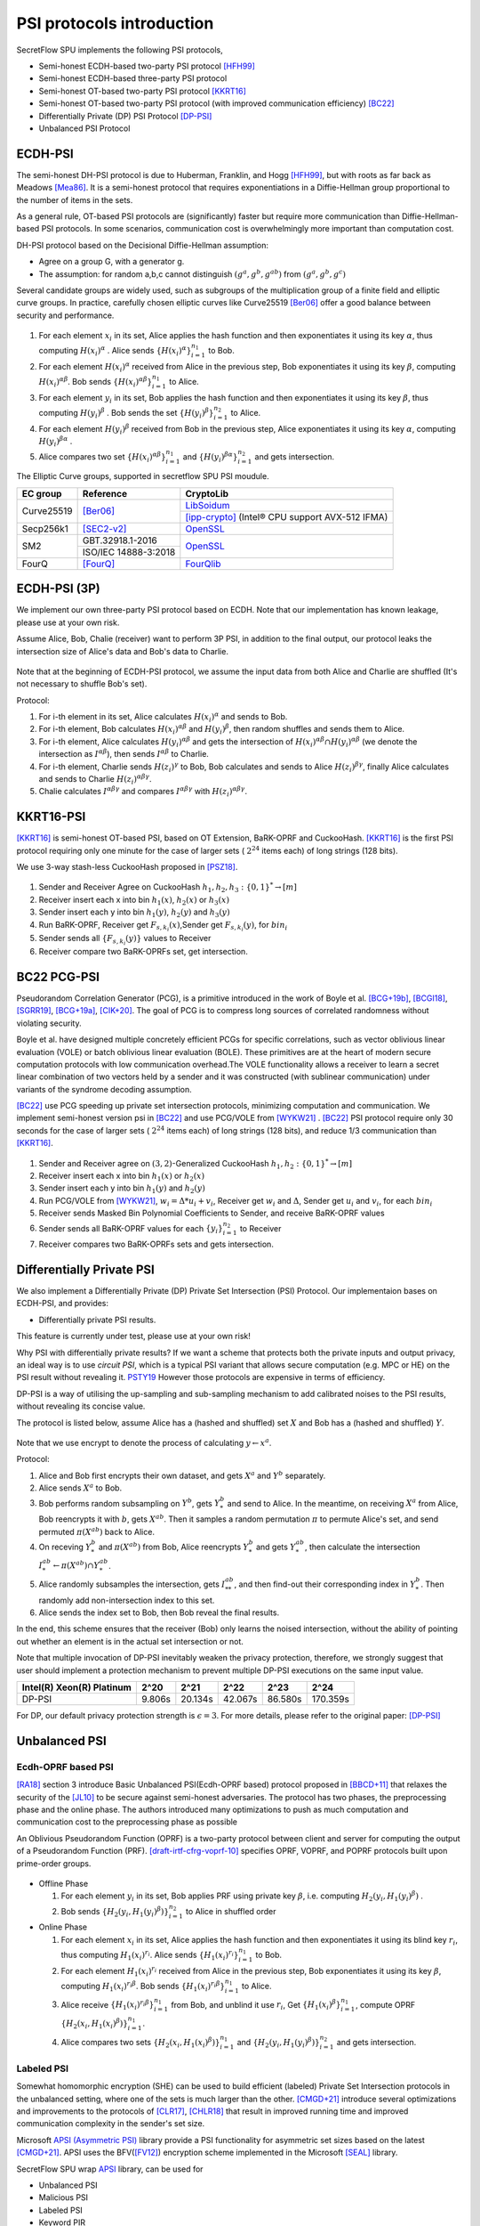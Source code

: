 PSI protocols introduction
==========================

SecretFlow SPU implements the following PSI protocols,

- Semi-honest ECDH-based two-party PSI protocol [HFH99]_
- Semi-honest ECDH-based three-party PSI protocol
- Semi-honest OT-based two-party PSI protocol [KKRT16]_
- Semi-honest OT-based two-party PSI protocol (with improved communication efficiency) [BC22]_
- Differentially Private (DP) PSI Protocol [DP-PSI]_
- Unbalanced PSI Protocol

ECDH-PSI
--------

The semi-honest DH-PSI protocol is due to Huberman, Franklin, and Hogg [HFH99]_, 
but with roots as far back as Meadows [Mea86]_. It is a semi-honest protocol that
requires exponentiations in a Diffie-Hellman group proportional to the number of items in the sets.

As a general rule, OT-based PSI protocols are (significantly) faster but require more communication 
than Diffie-Hellman-based PSI protocols. 
In some scenarios, communication cost is overwhelmingly more important than computation cost.

DH-PSI protocol based on the Decisional Diffie-Hellman assumption:

- Agree on a group G, with a generator g.
- The assumption: for random a,b,c cannot distinguish :math:`(g^a, g^b, g^{ab})` from :math:`(g^a, g^b, g^c)`

Several candidate groups are widely used, such as subgroups of the multiplication group of a finite
field and elliptic curve groups. In practice, carefully chosen elliptic curves like
Curve25519 [Ber06]_ offer a good balance between security and performance.

.. figure:: ../imgs/dh_psi.png

1. For each element :math:`x_i` in its set, Alice applies the hash function and then exponentiates it 
   using its key :math:`\alpha`, thus computing :math:`{H(x_i)}^\alpha` . Alice sends 
   :math:`\{{H(x_i)}^\alpha\}_{i=1}^{n_1}` to Bob.

2. For each element :math:`{H(x_i)}^\alpha`  received from Alice in the previous step, Bob exponentiates 
   it using its key :math:`\beta`, computing :math:`{H(x_i)}^{\alpha\beta}`. 
   Bob sends :math:`{\{{H(x_i)}^{\alpha\beta}\}}_{i=1}^{n_1}` to Alice.

3. For each element :math:`y_i` in its set, Bob applies the hash function and then exponentiates it 
   using its key :math:`\beta`, thus computing :math:`{H(y_i)}^\beta` . 
   Bob sends the set :math:`\{{H(y_i)}^\beta\}_{i=1}^{n_2}` to Alice.

4. For each element :math:`{H(y_i)}^\beta`  received from Bob in the previous step, Alice exponentiates 
   it using its key :math:`\alpha`, computing :math:`{H(y_i)}^{\beta\alpha}` .   

5. Alice compares two set :math:`{\{{H(x_i)}^{\alpha\beta}\}}_{i=1}^{n_1}` 
   and :math:`{\{{H(y_i)}^{\beta\alpha}\}}_{i=1}^{n_2}`  and gets intersection.

The Elliptic Curve groups, supported in secretflow SPU PSI moudule.

+-------------+------------------------+------------------------------------------------------+
| EC group    | Reference              | CryptoLib                                            |
+=============+========================+======================================================+
| Curve25519  | [Ber06]_               | `LibSoidum <https://doc.libsodium.org/>`_            |
|             |                        +------------------------------------------------------+
|             |                        | [ipp-crypto]_ (Intel® CPU support AVX-512 IFMA)      |
+-------------+------------------------+------------------------------------------------------+
| Secp256k1   | [SEC2-v2]_             | `OpenSSL <https://www.openssl.org>`_                 |
+-------------+------------------------+------------------------------------------------------+
|   SM2       | GBT.32918.1-2016       | `OpenSSL <https://www.openssl.org>`_                 |
|             +------------------------+                                                      |
|             | ISO/IEC 14888-3:2018   |                                                      |
+-------------+------------------------+------------------------------------------------------+
|   FourQ     | [FourQ]_               | `FourQlib <https://github.com/microsoft/FourQlib>`_  |
+-------------+------------------------+------------------------------------------------------+

ECDH-PSI (3P)
-------------

We implement our own three-party PSI protocol based on ECDH. Note that our implementation has known
leakage, please use at your own risk.

Assume Alice, Bob, Chalie (receiver) want to perform 3P PSI, in addition to the final output, our 
protocol leaks the intersection size of Alice's data and Bob's data to Charlie.

.. figure:: ../imgs/dh_psi_3p.png

Note that at the beginning of ECDH-PSI protocol, we assume the input data from both Alice and Charlie are 
shuffled (It's not necessary to shuffle Bob's set).

Protocol:

1. For i-th element in its set, Alice calculates :math:`H(x_i)^\alpha` and sends to Bob.

2. For i-th element, Bob calculates :math:`H(x_i)^{\alpha\beta}` and 
   :math:`H(y_i)^\beta`, then random shuffles and sends them to Alice.

3. For i-th element, Alice calculates :math:`H(y_i)^{\alpha\beta}` and gets the intersection of 
   :math:`H(x_i)^{\alpha\beta} \cap H(y_i)^{\alpha\beta}` (we denote the intersection as 
   :math:`I^{\alpha\beta}`), then sends :math:`I^{\alpha\beta}` to Charlie.

4. For i-th element, Charlie sends :math:`H(z_i)^{\gamma}` to Bob, Bob calculates and sends to 
   Alice :math:`H(z_i)^{\beta\gamma}`, finally Alice calculates and sends to 
   Charlie :math:`H(z_i)^{\alpha\beta\gamma}`.

5. Chalie calculates :math:`I^{\alpha\beta\gamma}` and compares :math:`I^{\alpha\beta\gamma}` with
   :math:`H(z_i)^{\alpha\beta\gamma}`.

KKRT16-PSI
----------

[KKRT16]_ is semi-honest OT-based PSI, based on OT Extension, BaRK-OPRF and CuckooHash. 
[KKRT16]_ is the first PSI protocol requiring only one minute for the case of larger sets 
( :math:`2^{24}` items each) of long strings (128 bits). 

We use 3-way stash-less CuckooHash proposed in [PSZ18]_.

.. figure:: ../imgs/kkrt16_psi.png

1. Sender and Receiver Agree on CuckooHash :math:`h_1,h_2,h_3: {\{0,1\}}^{*} \rightarrow [m]`
2. Receiver insert each x into bin :math:`h_1(x)`, :math:`h_2(x)` or :math:`h_3(x)`
3. Sender insert each y into bin :math:`h_1(y)`, :math:`h_2(y)` and :math:`h_3(y)`
4. Run BaRK-OPRF, Receiver get :math:`F_{s,k_i}(x)`,Sender get :math:`F_{s,k_i}(y)`, for :math:`bin_i`
5. Sender sends all :math:`\{F_{s,k_i}(y)\}` values to Receiver
6. Receiver compare two BaRK-OPRFs set, get intersection.

 
BC22 PCG-PSI
------------

Pseudorandom Correlation Generator (PCG), is a primitive introduced in the work of Boyle et
al. [BCG+19b]_, [BCGI18]_, [SGRR19]_, [BCG+19a]_, [CIK+20]_. The goal of PCG is to compress long sources
of correlated randomness without violating security. 

Boyle et al. have designed multiple concretely efficient PCGs
for specific correlations, such as vector oblivious linear evaluation (VOLE) or batch oblivious linear
evaluation (BOLE). These primitives are at the heart of modern secure computation protocols with low
communication overhead.The VOLE functionality allows a receiver to learn a secret linear combination
of two vectors held by a sender and it was constructed (with sublinear communication) under variants
of the syndrome decoding assumption.

[BC22]_ use PCG speeding up private set intersection protocols, minimizing computation and communication.
We implement semi-honest version psi in [BC22]_ and use PCG/VOLE from [WYKW21]_ . [BC22]_ PSI protocol 
require only 30 seconds for the case of larger sets ( :math:`2^{24}` items each) of long strings (128 bits), 
and reduce 1/3 communication than [KKRT16]_.

.. figure:: ../imgs/pcg_psi.png

1. Sender and Receiver agree on :math:`(3,2)`-Generalized CuckooHash :math:`h_1,h_2: {\{0,1\}}^{*} \rightarrow [m]`

2. Receiver insert each x into bin :math:`h_1(x)` or :math:`h_2(x)`

3. Sender insert each y into bin :math:`h_1(y)` and :math:`h_2(y)`

4. Run PCG/VOLE from [WYKW21]_, :math:`w_i = \Delta * u_i + v_i`,  Receiver get :math:`w_i` and :math:`\Delta`, 
   Sender get :math:`u_i` and :math:`v_i`, for each :math:`bin_i`

5. Receiver sends Masked Bin Polynomial Coefficients to Sender, and receive BaRK-OPRF values

6. Sender sends all BaRK-OPRF values for each :math:`{\{y_i\}}_{i=1}^{n_2}` to Receiver

7. Receiver compares two BaRK-OPRFs sets and gets intersection.

Differentially Private PSI
--------------------------

We also implement a Differentially Private (DP) Private Set Intersection (PSI)
Protocol. Our implementaion bases on ECDH-PSI, and provides:

- Differentially private PSI results.

This feature is currently under test, please use at your own risk!  

Why PSI with differentially private results? If we want a scheme that protects
both the private inputs and output privacy, an ideal way is to use `circuit
PSI`, which is a typical PSI variant that allows secure computation (e.g. MPC or
HE) on the PSI result without revealing it. `PSTY19
<https://eprint.iacr.org/2019/241.pdf>`_ However those protocols are expensive
in terms of efficiency.  

DP-PSI is a way of utilising the up-sampling and sub-sampling mechanism to add
calibrated noises to the PSI results, without revealing its concise value.  

The protocol is listed below, assume Alice has a (hashed and shuffled) set
:math:`X` and Bob has a (hashed and shuffled) :math:`Y`.  

.. figure:: ../imgs/dp_psi.png

Note that we use encrypt to denote the process of calculating :math:`y\gets
x^a`.

Protocol:

1. Alice and Bob first encrypts their own dataset, and gets :math:`X^a` and
   :math:`Y^b` separately.
   
2. Alice sends :math:`X^a` to Bob.
   
3. Bob performs random subsampling on :math:`Y^b`, gets :math:`Y_*^b` and send
   to Alice. In the meantime, on receiving :math:`X^a` from Alice, Bob
   reencrypts it with :math:`b`, gets :math:`X^{ab}`. Then it samples a random
   permutation :math:`\pi` to permute Alice's set, and send permuted
   :math:`\pi(X^{ab})` back to Alice.
   
4. On receving :math:`Y_*^b` and :math:`\pi(X^{ab})` from Bob, Alice reencrypts
   :math:`Y_*^b` and gets :math:`Y_*^{ab}`, then calculate the intersection
   :math:`I_*^{ab}\gets\pi(X^{ab})\cap Y_*^{ab}`.
   
5. Alice randomly subsamples the intersection, gets :math:`I_{**}^{ab}`, and
   then find-out their corresponding index in :math:`Y_*^b`. Then randomly add
   non-intersection index to this set.
   
6. Alice sends the index set to Bob, then Bob reveal the final results.

In the end, this scheme ensures that the receiver (Bob) only learns the noised
intersection, without the ability of pointing out whether an element is in the
actual set intersection or not.  

Note that multiple invocation of DP-PSI inevitably weaken the privacy
protection, therefore, we strongly suggest that user should implement a
protection mechanism to prevent multiple DP-PSI executions on the same input
value.  

+---------------------------+--------+---------+---------+---------+-----------+
| Intel(R) Xeon(R) Platinum | 2^20   | 2^21    | 2^22    | 2^23    |   2^24    |
+===========================+========+=========+=========+=========+===========+
|   DP-PSI                  | 9.806s | 20.134s | 42.067s | 86.580s | 170.359s  |
+---------------------------+--------+---------+---------+---------+-----------+

For DP, our default privacy protection strength is :math:`\epsilon=3`. For more
details, please refer to the original paper: [DP-PSI]_

Unbalanced PSI
--------------

Ecdh-OPRF based PSI
>>>>>>>>>>>>>>>>>>>

[RA18]_ section 3 introduce Basic Unbalanced PSI(Ecdh-OPRF based) protocol proposed in [BBCD+11]_ that relaxes 
the security of the [JL10]_ to be secure against semi-honest adversaries. The protocol has two phases, the preprocessing phase and the online phase. The
authors introduced many optimizations to push as much computation and communication cost to
the preprocessing phase as possible

An Oblivious Pseudorandom Function (OPRF) is a two-party protocol between client and server for computing the 
output of a Pseudorandom Function (PRF). [draft-irtf-cfrg-voprf-10]_ specifies OPRF, VOPRF, and POPRF protocols 
built upon prime-order groups.

.. figure:: ../imgs/ecdh_oprf_psi.png

- Offline Phase
  
  1. For each element :math:`y_i` in its set, Bob applies PRF using 
     private key :math:`\beta`, i.e. computing :math:`H_2(y_i,{H_1(y_i)}^\beta)` . 
  
  2. Bob sends :math:`\{{H_2(y_i,{H_1(y_i)}^\beta)}\}_{i=1}^{n_2}` to Alice in shuffled order
   
- Online Phase
  
  1. For each element :math:`x_i` in its set, Alice applies the hash function and then exponentiates 
     it using its blind key :math:`r_i`, thus computing :math:`{H_1(x_i)}^{r_i}`. Alice sends 
     :math:`\{{H_1(x_i)}^{r_i}\}_{i=1}^{n_1}` to Bob.
  2. For each element :math:`H_1(x_i)^{r_i}` received from Alice in the previous step, Bob exponentiates 
     it using its key :math:`\beta`, computing :math:`{H_1(x_i)}^{r_i\beta}`. 
     Bob sends :math:`{\{{H_1(x_i)}^{{r_i}\beta}\}}_{i=1}^{n_1}` to Alice.
  3. Alice receive :math:`{\{{H_1(x_i)}^{r_i\beta}\}}_{i=1}^{n_1}` from Bob, and unblind it use :math:`r_i`,
     Get :math:`\{{{H_1(x_i)}^\beta}\}_{i=1}^{n_1}`, compute OPRF :math:`\{{H_2(x_i,{H_1(x_i)}^\beta)}\}_{i=1}^{n_1}`.
  4. Alice compares two sets :math:`\{{H_2(x_i,{H_1(x_i)}^\beta)}\}_{i=1}^{n_1}`
     and :math:`\{{H_2(y_i,{H_1(y_i)}^\beta)}\}_{i=1}^{n_2}` and gets intersection.

Labeled PSI
>>>>>>>>>>>

Somewhat homomorphic encryption (SHE) can be used to build efficient (labeled) Private Set Intersection 
protocols in the unbalanced setting, where one of the sets is much larger than the other. 
[CMGD+21]_ introduce several optimizations and improvements to the protocols of 
[CLR17]_, [CHLR18]_ that result in improved running time and improved communication complexity in the 
sender's set size.

Microsoft `APSI (Asymmetric PSI) <https://github.com/microsoft/APSI>`_  library provide a PSI functionality 
for asymmetric set sizes based on the latest [CMGD+21]_.  APSI uses the BFV([FV12]_) encryption scheme implemented 
in the Microsoft [SEAL]_ library.

SecretFlow SPU wrap `APSI <https://github.com/microsoft/APSI>`_ library, can be used for 

- Unbalanced PSI
- Malicious PSI
- Labeled PSI
- Keyword PIR

.. figure:: ../imgs/labeled_psi.png

- Setup Phase
  
  1. **Choose ItemParams**, TableParams, QueryParams, SEALParams.
  2. **Sender's OPRF**: The sender samples a key :math:`\beta` for the OPRF, update its items set 
     to :math:`\{{H_2(s_i,{H_1(s_i)}^\beta)}\}_{s_i\in S}`.
  3. **Sender's Hashing**: Sender inserts all :math:`s_i\in S` into the sets :math:`\mathcal{B}[h_0(s_i)]`,
     :math:`\mathcal{B}[h_1(s_i)]` and :math:`\mathcal{B}[h_2(s_i)]`.
  4. **Splitting**: For each set :math:`\mathcal{B}[i]`, the sender splits it into bin bundles, denoted as
     :math:`\mathcal{B}[i,1]`, ..., :math:`\mathcal{B}[i,k]`.
  5. **Computing Coeffcients**: 
   
     - **Matching Polynomial**: For each bin bundle :math:`\mathcal{B}[i,j]`, the sender computes the 
       matching polynomial over :math:`\mathbb{F}_t`.
     - **Label Polynomial**: If the sender has labels associated with its set, then for each bin bundle 
       :math:`\mathcal{B}[i,j]`, the sender interpolates the label polynomial over :math:`\mathbb{F}_t`.
   
- Intersection Phase
  
  1. Receiver Encrypt :math:`r_i \in R`.

     - **Receiver's OPRF**: Receiver and Sender run ecdh-OPRF protocol, get 
       :math:`\{{H_2(r_i,{H_1(r_i)}^\beta)}\}_{r_i\in R}`.
     - **Receiver's CuckooHash**: Receiver performs cuckoo hashing on the set :math:`R` into CuckooTable C with m bins
       using h1; h2; h3 has the hash functions.
     - **Packing**: Receiver pack items in CuckooTable C into a FHE plaintext polynomial.
     - **Windowsing**: the receiver computes the component-wise query powers.
     - **Encrypt**: The receiver uses *FHE.Encrypt* to encrypt query powers and sends the ciphertexts to the sender.

  2. **Sender Homomorphically evaluate Matching Polynomial**: The sender receives the collection of
     ciphertexts homomorphically evaluates Matching Polynomial. If Labeled PSI is desired, Sender homomorphically evaluates 
     Label Polynomial. The sender send evaluated ciphertexts to Receiver.
  3. **Receiver Decrypt and Get result**: receiver receives and decrypts the matching ciphertexts, and label 
     ciphertexts if needed. output the matching set and labels.

Labeled PSI Parameters

+-----+------------------------------------+---------------------------------------------------------------------+
|     | Params                             | function                                                            |
+=====+=============+======================+=====================================================================+
| 1   | ItemParams  |                      |                                                                     |
+-----+-------------+----------------------+---------------------------------------------------------------------+
|                   | felts_per_item       | how many Microsoft SEAL batching slots should represent each item   |
|                   |                      | = item_bit_size / plain_modulus_bits                                |
|                   |                      | item_bit_size = stats_params + log(ns)+log(nr)                      |
+-----+-------------+----------------------+---------------------------------------------------------------------+
| 2   | TableParams |                      |                                                                     |
+-----+-------------+----------------------+---------------------------------------------------------------------+
|                   | hash_func_count      | cuckoo hash count. if nr>1,hash_func_count = 3                      |
|                   |                      | nr=1-> hash_func_count=1 means essentially disabling cuckoo hashing |
+-------------------+----------------------+---------------------------------------------------------------------+
|                   | table_size           | positive multiple of floor(poly_modulus_degree/felts_per_item)      |
+-------------------+----------------------+---------------------------------------------------------------------+
|                   | max_items_per_bin    | how many items fit into each row of the sender's bin bundles        |
+-----+-------------+----------------------+---------------------------------------------------------------------+
| 3   | QueryParams |                      |                                                                     |
+-----+-------------+----------------------+---------------------------------------------------------------------+
|                   | ps_low_degree        | any number between 0 and max_items_per_bin                          |
|                   |                      | If set to zero, the Paterson-Stockmeyer algorithm is not used       |
|                   |                      | ps_low_degree > 1, use Paterson-Stockmeyer algorithm                |
+-------------------+----------------------+---------------------------------------------------------------------+
|                   | query_powers         | how many items fit into each row of the sender's bin bundles        |
|                   |                      | ref Challis and Robinson (2010) to determine good source powers     |
+-----+-------------+----------------------+---------------------------------------------------------------------+
| 4   | SEALParams  |                      |                                                                     |
+-----+-------------+----------------------+---------------------------------------------------------------------+
|                   | poly_modulus_degree  | 2048 /  4096 / 8192                                                 |
+-------------------+----------------------+---------------------------------------------------------------------+
|                   | plain_modulus(_bits) | 16(65535) / 22(bits)                                                |
+-------------------+----------------------+---------------------------------------------------------------------+
|                   | coeff_modulus_bits   | {48} / {48, 30, 30} / {56, 56, 56, 50}                              |
+-------------------+----------------------+---------------------------------------------------------------------+


Reference
------------

.. [BCGI18] E. Boyle, G. Couteau, N. Gilboa, and Y. Ishai. Compressing vector OLE. In ACM CCS 2018,
   pages 896–912. ACM Press, October 2018.

.. [BCG+19a] E. Boyle, G. Couteau, N. Gilboa, Y. Ishai, L. Kohl, P. Rindal, and P. Scholl. Efficient two-round
   OT extension and silent non-interactive secure computation. In ACM CCS 2019, pages 291–308.
   ACM Press, November 2019.

.. [BCG+19b] E. Boyle, G. Couteau, N. Gilboa, Y. Ishai, L. Kohl, P. Rindal, and P. Scholl. 
   Efficient two-round OT extension and silent non-interactive secure computation. In ACM CCS 2019,
   pages 291–308. ACM Press, November 2019.

.. [BC22] Private Set Intersection from Pseudorandom Correlation Generators

.. [Ber06] Daniel J. Bernstein. Curve25519: new diffie-hellman speed records. In In Public
   Key Cryptography (PKC), Springer-Verlag LNCS 3958, page 2006, 2006. (Cited on page 4.)

.. [BBCD+11] Baldi, P., Baronio, R., Cristofaro, E.D., Gasti, P., Tsudik, G.: Countering GATTACA:
   Efficient and Secure Testing of Fully-sequenced Human Genomes. In: ACM
   Conference on Computer and Communications Security. pp. 691–702. ACM (2011)

.. [CIK+20] G. Couteau, Y. Ishai, L. Kohl, E. Boyle, P. Scholl, and N. Gilboa. Efficient pseudorandom
   correlation generators from ring-lpn. Springer-Verlag, 2020.

.. [CHLR18] Chen, H., Huang, Z., Laine, K., Rindal, P.: Labeled PSI from fully homomorphic encryption with malicious
   security. In: Lie, D., Mannan, M., Backes, M., Wang, X. (eds.) ACM CCS 2018. pp. 1223{1237. ACM Press (Oct
   2018). https://doi.org/10.1145/3243734.3243836

.. [CLR17] Chen, H., Laine, K., Rindal, P.: Fast private set intersection from homomorphic encryption. In: Thuraisingham,
   B.M., Evans, D., Malkin, T., Xu, D. (eds.) ACM CCS 2017. pp. 1243{1255. ACM Press (Oct / Nov 2017).
   https://doi.org/10.1145/3133956.3134061

.. [CMGD+21] Kelong Cong, Radames Cruz Moreno, Mariana Botelho da Gama, Wei Dai, Ilia Iliashenko, Kim Laine, 
   Michael Rosenberg. Labeled PSI from Homomorphic Encryption with Reduced Computation and Communication 
   CCS'21: Proceedings of the 2021 ACM SIGSAC Conference on Computer and Communications SecurityNovember 2021    

.. [DP-PSI] Differentially-Private PSI https://arxiv.org/pdf/2208.13249.pdf

.. [FourQ] Costello, C., Longa, P.: Fourq: four-dimensional decompositions on a q-curve over the mersenne prime. 
    Cryptology ePrint Archive, Report 2015/565 (2015), https://eprint.iacr.org/2015/565

.. [FV12] Fan, J., Vercauteren, F.: Somewhat practical fully homomorphic encryption. Cryptology ePrint Archive, 
   Report 2012/144 (2012), http://eprint.iacr.org/2012/144.pdf

.. [HFH99] Bernardo A. Huberman, Matt Franklin, and Tad Hogg. Enhancing privacy and trust in electronic
   communities. In ACM CONFERENCE ON ELECTRONIC COMMERCE. ACM, 1999.

.. [ipp-crypto] https://github.com/intel/ipp-crypto/ 

.. [JL10] Jarecki, S., Liu, X.: Fast Secure Computation of Set Intersection. In: SCN. LNCS,
   vol. 6280, pp. 418–435. Springer (2010)

.. [KKRT16] V. Kolesnikov, R. Kumaresan, M. Rosulek, and N. Trieu. Efficient batched oblivious PRF with
    applications to private set intersection. In ACM CCS 2016, pages 818–829. ACM Press, October 2016.

.. [Mea86] C. Meadows. A more efficient cryptographic matchmaking protocol for use in the absence of a
   continuously available third party. In 1986 IEEE Symposium on Security and Privacy, pages 134–134, April 1986.

.. [PSZ18] B. Pinkas, T. Schneider, and M. Zohner. Scalable private set intersection based on ot extension.
   ACM Transactions on Privacy and Security (TOPS), 21(2):1–35, 2018.

.. [RA18] Resende, A.C.D., Aranha, D.F.: Faster unbalanced private set intersection. In: Meiklejohn, S., 
   Sako, K. (eds.) FC2018. LNCS, vol. 10957, pp. 203{221. Springer, Heidelberg (Feb / Mar 2018)   

.. [SEAL] Microsoft SEAL (release 4.0). https://github.com/Microsoft/SEAL (Sep 2022), 
   microsoft Research, Redmond, WA.

.. [SEC2-v2] Standards for Efficient Cryptography (SEC) <http://www.secg.org/sec2-v2.pdf>

.. [SGRR19] P. Schoppmann, A. Gascón, L. Reichert, and M. Raykova. Distributed vector-OLE: Improved
    constructions and implementation. In ACM CCS 2019, pages 1055–1072. ACM Press, November 2019.

.. [WYKW21] C. Weng, K. Yang, J. Katz, and X. Wang. Wolverine: fast, scalable, and communication-efficient
   zero-knowledge proofs for boolean and arithmetic circuits. In 2021 IEEE Symposium on Security
   and Privacy (SP), pages 1074–1091. IEEE, 2021.

.. [draft-irtf-cfrg-voprf-10] Oblivious Pseudorandom Functions (OPRFs) using Prime-Order Groups. 
   https://www.ietf.org/archive/id/draft-irtf-cfrg-voprf-10.html   
